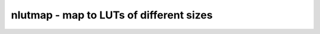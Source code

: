 ========================================
nlutmap - map to LUTs of different sizes
========================================

.. only:: html

    :code:`yosys> help nlutmap`
    ----------------------------------------------------------------------------


    :code:`nlutmap [options] [selection]` ::

        This pass uses successive calls to 'abc' to map to an architecture. That
        provides a small number of differently sized LUTs.


    :code:`-luts N_1,N_2,N_3,...` ::

            The number of LUTs with 1, 2, 3, ... inputs that are
            available in the target architecture.


    :code:`-assert` ::

            Create an error if not all logic can be mapped


    ::

        Excess logic that does not fit into the specified LUTs is mapped back
        to generic logic gates ($_AND_, etc.).

.. only:: latex

    ::

        
            nlutmap [options] [selection]
        
        This pass uses successive calls to 'abc' to map to an architecture. That
        provides a small number of differently sized LUTs.
        
            -luts N_1,N_2,N_3,...
                The number of LUTs with 1, 2, 3, ... inputs that are
                available in the target architecture.
        
            -assert
                Create an error if not all logic can be mapped
        
        Excess logic that does not fit into the specified LUTs is mapped back
        to generic logic gates ($_AND_, etc.).
        
